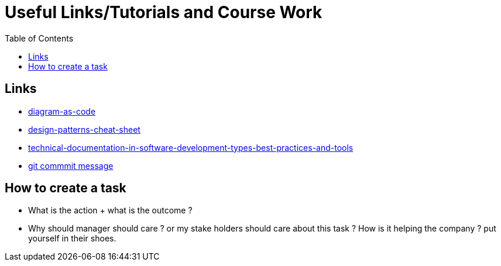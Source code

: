 :imagesdir: images
:couchbase_version: current
:toc:
:project_id: gs-how-to-cmake
:icons: font
:source-highlighter: prettify
:tags: guides,meta

= Useful Links/Tutorials and Course Work

== Links
   * https://blog.bytebytego.com/p/diagram-as-code[diagram-as-code]
   * https://blog.bytebytego.com/p/ep17-design-patterns-cheat-sheet[design-patterns-cheat-sheet]
   * https://www.altexsoft.com/blog/business/technical-documentation-in-software-development-types-best-practices-and-tools/[technical-documentation-in-software-development-types-best-practices-and-tools]
   * https://www.conventionalcommits.org/en/v1.0.0/#specification[git commmit message]

== How to create a task
  * What is the action + what is the outcome ?
  * Why should manager should care ? or my stake holders should care about this task ? How is it helping the company ? put yourself in their shoes.
